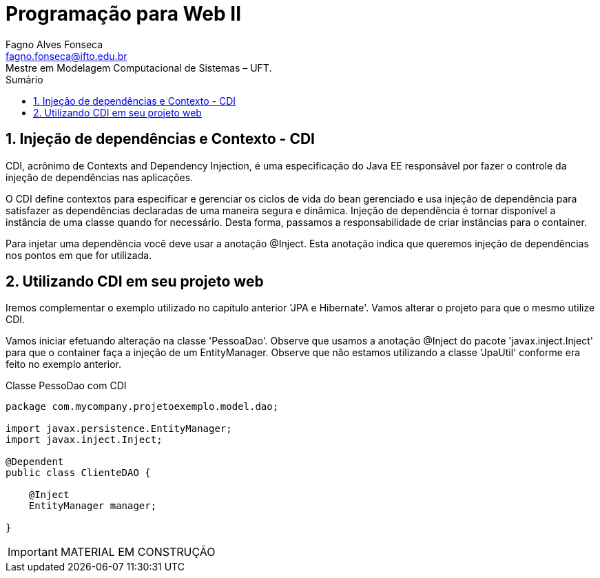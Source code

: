 //caminho padrão para imagens
:imagesdir: ../images
:figure-caption: Figura
:doctype: book

//gera apresentacao
//pode se baixar os arquivos e add no diretório
:revealjsdir: https://cdnjs.cloudflare.com/ajax/libs/reveal.js/3.8.0

//GERAR ARQUIVOS
//make slides
//make ebook

//Estilo do Sumário
:toc2: 
//após os : insere o texto que deseja ser visível
:toc-title: Sumário
:figure-caption: Figura
//numerar titulos
:numbered:
:source-highlighter: highlightjs
:icons: font
:chapter-label:
:doctype: book
:lang: pt-BR
//3+| mesclar linha tabela

= Programação para Web II
Fagno Alves Fonseca <fagno.fonseca@ifto.edu.br>
Mestre em Modelagem Computacional de Sistemas – UFT.


== Injeção de dependências e Contexto - CDI

CDI, acrônimo de Contexts and Dependency Injection, é uma especificação do Java EE responsável por fazer o controle da injeção de dependências nas aplicações. 

O CDI define contextos para especificar e gerenciar os ciclos de vida do bean gerenciado e usa injeção de dependência para satisfazer as dependências declaradas de uma maneira segura e dinâmica. Injeção de dependência é tornar disponível a instância de uma classe quando for necessário. Desta forma, passamos a responsabilidade de criar instâncias para o container. 

Para injetar uma dependência você deve usar a anotação @Inject. Esta anotação indica que queremos injeção de dependências nos pontos em que for utilizada.

== Utilizando CDI em seu projeto web

Iremos complementar o exemplo utilizado no capítulo anterior 'JPA e Hibernate'. Vamos alterar o projeto para que o mesmo utilize CDI.

Vamos iniciar efetuando alteração na classe 'PessoaDao'. Observe que usamos a anotação @Inject do pacote 'javax.inject.Inject' para que o container faça a injeção de um EntityManager. Observe que não estamos utilizando a classe 'JpaUtil' conforme era feito no exemplo anterior.

.Classe PessoDao com CDI
[source, java]
----
package com.mycompany.projetoexemplo.model.dao;

import javax.persistence.EntityManager;
import javax.inject.Inject;

@Dependent
public class ClienteDAO {
    
    @Inject
    EntityManager manager;

}
----




// no Java EE 7, iniciou-se um amadurecimento na integração entre as tecnologias do Java EE, o que permite que qualquer bean seja nomeado através da anotação @Named, dessa forma os beans anotados são gerenciados pelo CDI permitindo a injeção de dependência entre si, isso engloba controllers JSF que podem ser adicionados ao contexto do CDI através da anotação @Named.

IMPORTANT: MATERIAL EM CONSTRUÇÃO